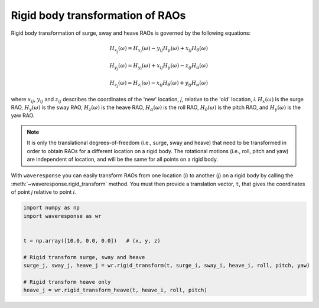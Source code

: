 Rigid body transformation of RAOs
=================================

Rigid body transformation of surge, sway and heave RAOs is governed by the following
equations:

.. math::

    H_{x_j}(\omega) = H_{x_i}(\omega) - y_{ij}H_{\gamma}(\omega) + x_{ij} H_{\theta}(\omega)

.. math::

    H_{y_j}(\omega) = H_{y_i}(\omega) + x_{ij}H_{\gamma}(\omega) - z_{ij}H_{\alpha}(\omega)

.. math::
    H_{z_j}(\omega) = H_{z_i}(\omega) - x_{ij}H_{\theta}(\omega) + y_{ij}H_{\alpha}(\omega)

where :math:`x_{ij}`, :math:`y_{ij}` and :math:`z_{ij}` describes the coordinates of the 'new' location,
*j*, relative to the 'old' location, *i*. :math:`H_x(\omega)` is the surge RAO,
:math:`H_y(\omega)` is the sway RAO, :math:`H_z(\omega)` is the heave RAO,
:math:`H_{\alpha}(\omega)` is the roll RAO, :math:`H_{\theta}(\omega)` is the pitch RAO,
and :math:`H_{\gamma}(\omega)` is the yaw RAO.

.. note::

    It is only the translational degrees-of-freedom (i.e., surge, sway and heave)
    that need to be transformed in order to obtain RAOs for a different location
    on a rigid body. The rotational motions (i.e., roll, pitch and yaw) are independent
    of location, and will be the same for all points on a rigid body.

With ``waveresponse`` you can easily transform RAOs from one location (*i*) to another (*j*)
on a rigid body by calling the :meth:`~waveresponse.rigid_transform` method. You
must then provide a translation vector, ``t``, that gives the coordinates of point
*j* relative to point *i*.

.. code-block:: python

    import numpy as np
    import waveresponse as wr


    t = np.array([10.0, 0.0, 0.0])   # (x, y, z)

    # Rigid transform surge, sway and heave
    surge_j, sway_j, heave_j = wr.rigid_transform(t, surge_i, sway_i, heave_i, roll, pitch, yaw)

    # Rigid transform heave only
    heave_j = wr.rigid_transform_heave(t, heave_i, roll, pitch)
